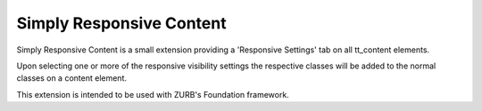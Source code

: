 Simply Responsive Content
=========================

Simply Responsive Content is a small extension providing a 'Responsive Settings' tab on all tt_content elements.

Upon selecting one or more of the responsive visibility settings the respective classes will be added to the normal
classes on a content element.

This extension is intended to be used with ZURB's Foundation framework.
